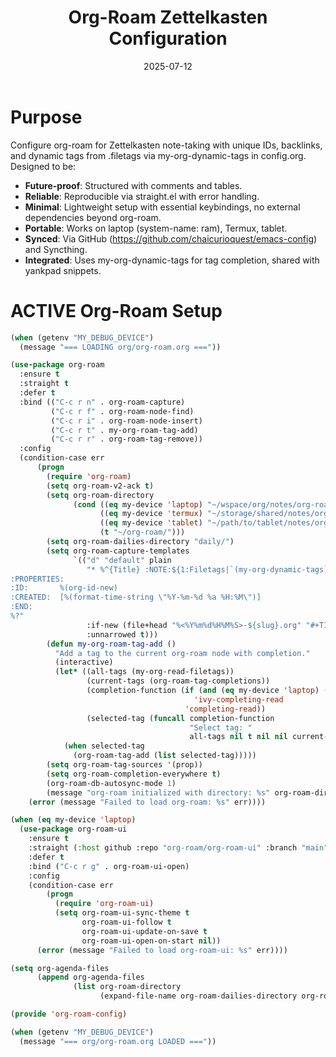 #+TITLE: Org-Roam Zettelkasten Configuration
#+TODO: ACTIVE | CANCELLED
#+STARTUP: indent
#+PROPERTY: header-args:emacs-lisp :tangle org/org-roam.el :mkdirp yes :comments no :results silent
#+DATE: 2025-07-12

* Purpose
Configure org-roam for Zettelkasten note-taking with unique IDs, backlinks, and dynamic tags from .filetags via my-org-dynamic-tags in config.org. Designed to be:
- **Future-proof**: Structured with comments and tables.
- **Reliable**: Reproducible via straight.el with error handling.
- **Minimal**: Lightweight setup with essential keybindings, no external dependencies beyond org-roam.
- **Portable**: Works on laptop (system-name: ram), Termux, tablet.
- **Synced**: Via GitHub (https://github.com/chaicurioquest/emacs-config) and Syncthing.
- **Integrated**: Uses my-org-dynamic-tags for tag completion, shared with yankpad snippets.

* ACTIVE Org-Roam Setup
#+BEGIN_SRC emacs-lisp
(when (getenv "MY_DEBUG_DEVICE")
  (message "=== LOADING org/org-roam.org ==="))

(use-package org-roam
  :ensure t
  :straight t
  :defer t
  :bind (("C-c r n" . org-roam-capture)
         ("C-c r f" . org-roam-node-find)
         ("C-c r i" . org-roam-node-insert)
         ("C-c r t" . my-org-roam-tag-add)
         ("C-c r r" . org-roam-tag-remove))
  :config
  (condition-case err
      (progn
        (require 'org-roam)
        (setq org-roam-v2-ack t)
        (setq org-roam-directory
              (cond ((eq my-device 'laptop) "~/wspace/org/notes/org-roam/")
                    ((eq my-device 'termux) "~/storage/shared/notes/org-roam/")
                    ((eq my-device 'tablet) "~/path/to/tablet/notes/org-roam/")
                    (t "~/org-roam/")))
        (setq org-roam-dailies-directory "daily/")
        (setq org-roam-capture-templates
              `(("d" "default" plain
                 "* %^{Title} :NOTE:${1:Filetags|`(my-org-dynamic-tags)`}:
:PROPERTIES:
:ID:       %(org-id-new)
:CREATED:  [%(format-time-string \"%Y-%m-%d %a %H:%M\")]
:END:
%?"
                 :if-new (file+head "%<%Y%m%d%H%M%S>-${slug}.org" "#+TITLE: ${title}\n")
                 :unnarrowed t)))
        (defun my-org-roam-tag-add ()
          "Add a tag to the current org-roam node with completion."
          (interactive)
          (let* ((all-tags (my-org-read-filetags))
                 (current-tags (org-roam-tag-completions))
                 (completion-function (if (and (eq my-device 'laptop) (fboundp 'ivy-completing-read))
                                         'ivy-completing-read
                                       'completing-read))
                 (selected-tag (funcall completion-function
                                        "Select tag: "
                                        all-tags nil t nil nil current-tags)))
            (when selected-tag
              (org-roam-tag-add (list selected-tag)))))
        (setq org-roam-tag-sources '(prop))
        (setq org-roam-completion-everywhere t)
        (org-roam-db-autosync-mode 1)
        (message "org-roam initialized with directory: %s" org-roam-directory))
    (error (message "Failed to load org-roam: %s" err))))

(when (eq my-device 'laptop)
  (use-package org-roam-ui
    :ensure t
    :straight (:host github :repo "org-roam/org-roam-ui" :branch "main")
    :defer t
    :bind ("C-c r g" . org-roam-ui-open)
    :config
    (condition-case err
        (progn
          (require 'org-roam-ui)
          (setq org-roam-ui-sync-theme t
                org-roam-ui-follow t
                org-roam-ui-update-on-save t
                org-roam-ui-open-on-start nil))
      (error (message "Failed to load org-roam-ui: %s" err))))

(setq org-agenda-files
      (append org-agenda-files
              (list org-roam-directory
                    (expand-file-name org-roam-dailies-directory org-roam-directory))))

(provide 'org-roam-config)

(when (getenv "MY_DEBUG_DEVICE")
  (message "=== org/org-roam.org LOADED ==="))
#+END_SRC